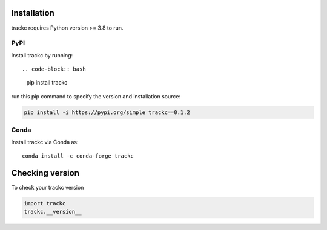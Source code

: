 Installation
============
trackc requires Python version >= 3.8 to run.

PyPI
----
Install trackc by running::

.. code-block:: bash

    pip install trackc

run this pip command to specify the version and installation source:

.. code-block:: bash

    pip install -i https://pypi.org/simple trackc==0.1.2

Conda
-----
Install trackc via Conda as::

    conda install -c conda-forge trackc

Checking version
================

To check your trackc version

.. code-block:: python

    import trackc
    trackc.__version__

